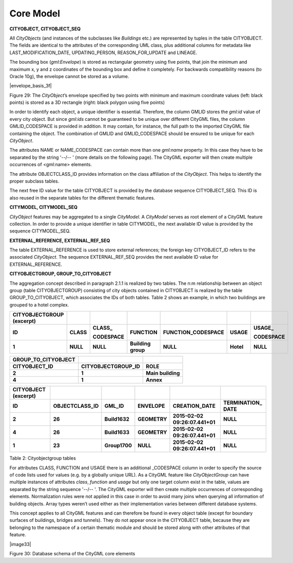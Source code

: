 Core Model
^^^^^^^^^^

**CITYOBJECT, CITYOBJECT_SEQ**

All *CityObjects* (and instances of the subclasses like *Buildings*
etc.) are represented by tuples in the table CITYOBJECT. The fields are
identical to the attributes of the corresponding UML class, plus
additional columns for metadata like LAST_MODIFICATION_DATE,
UPDATING_PERSON, REASON_FOR_UPDATE and LINEAGE.

The bounding box (*gml:Envelope*) is stored as rectangular geometry
using five points, that join the minimum and maximum x, y and z
coordinates of the bounding box and define it completely. For backwards
compatibility reasons (to Oracle 10g), the envelope cannot be stored as
a volume.

|envelope_basis_3f|

Figure 29: The *CityObject*\ ’s envelope specified by two points with
minimum and maximum coordinate values (left: black points) is stored as
a 3D rectangle (right: black polygon using five points)

In order to identify each object, a unique identifier is essential.
Therefore, the column GMLID stores the *gml:id* value of every city
object. But since *gml:ids* cannot be guaranteed to be unique over
different CityGML files, the column GMLID_CODESPACE is provided in
addition. It may contain, for instance, the full path to the imported
CityGML file containing the object. The combination of GMLID and
GMLID_CODESPACE should be ensured to be unique for each *CityObject*.

The attributes NAME or NAME_CODESPACE can contain more than one
*gml:name* proper­ty. In this case they have to be separated by the
string '--/\-- ' (more details on the following page). The CityGML
exporter will then create multiple occurrences of <gml:name> elements.

The attribute OBJECTCLASS_ID provides information on the class
affiliation of the *CityObject*. This helps to identify the proper
subclass tables.

The next free ID value for the table CITYOBJECT is provided by the
database sequence CITYOBJECT_SEQ. This ID is also reused in the separate
tables for the different thematic features.

**CITYMODEL, CITYMODEL_SEQ**

*CityObject* features may be aggregated to a single *CityModel*. A
*CityModel* serves as root element of a CityGML feature collection. In
order to provide a unique identifier in table CITYMODEL, the next
available ID value is provided by the sequence CITYMODEL_SEQ.

**EXTERNAL_REFERENCE, EXTERNAL_REF_SEQ**

The table EXTERNAL_REFERENCE is used to store external references; the
foreign key CITYOBJECT_ID refers to the associated *CityObject*. The
sequence EXTERNAL_REF_SEQ provides the next available ID value for
EXTERNAL_REFERENCE.

**CITYOBJECTGROUP, GROUP_TO_CITYOBJECT**

The aggregation concept described in paragraph 2.1.1 is realized by two
tables. The n:m relationship between an object group (table
CITYOBJECTGROUP) consisting of city objects contained in CITYOBJECT is
realized by the table GROUP_TO_CITYOBJECT, which associates the IDs of
both tables. Table 2 shows an example, in which two buildings are
grouped to a hotel complex.

============================= ========= ============= ================== ====================== ========= =============
**CITYOBJECTGROUP (excerpt)**                                                                            
**ID**                        **CLASS** **CLASS\_**   **FUNCTION**       **FUNCTION_CODESPACE** **USAGE** **USAGE\_**
                                                                                                         
                                        **CODESPACE**                                                     **CODESPACE**
**1**                         **NULL**  **NULL**      **Building group** **NULL**               **Hotel** **NULL**
============================= ========= ============= ================== ====================== ========= =============

======================= ====================== =================
**GROUP_TO_CITYOBJECT**                       
**CITYOBJECT_ID**       **CITYOBJECTGROUP_ID** **ROLE**
**2**                   **1**                  **Main building**
**4**                   **1**                  **Annex**
======================= ====================== =================

======================== ================== ============= ============ ============================== ===============
**CITYOBJECT (excerpt)**                                                                             
**ID**                   **OBJECTCLASS_ID** **GML_ID**    **ENVELOPE** **CREATION_DATE**              **TERMINATION\_
                                                                                                      DATE**
**2**                    **26**             **Build1632** **GEOMETRY** **2015-02-02 09:26:07.441+01** **NULL**
**4**                    **26**             **Build1633** **GEOMETRY** **2015-02-02 09:26:07.441+01** **NULL**
**1**                    **23**             **Group1700** **NULL**     **2015-02-02 09:26:07.441+01** **NULL**
======================== ================== ============= ============ ============================== ===============

Table 2: Cityobjectgroup tables

For attributes CLASS, FUNCTION and USAGE there is an additional
\_CODESPACE column in order to specify the source of code lists used for
values (e.g. by a globally unique URL). As a CityGML feature like
*CityObjectGroup* can have multiple instances of attributes *class*,
*function* and *usage* but only one target column exist in the table,
values are separated by the string sequence '--/\-- '. The CityGML
exporter will then create multiple occurrences of corresponding
elements. Normalization rules were not applied in this case in order to
avoid many joins when querying all information of building objects.
Array types weren’t used either as their implementation varies between
different database systems.

This concept applies to all CityGML features and can therefore be found
in every object table (except for boundary surfaces of buildings,
bridges and tunnels). They do not appear once in the CITYOBJECT table,
because they are belonging to the namespace of a certain thematic module
and should be stored along with other attributes of that feature.

|image33|

Figure 30: Database schema of the CityGML core elements
